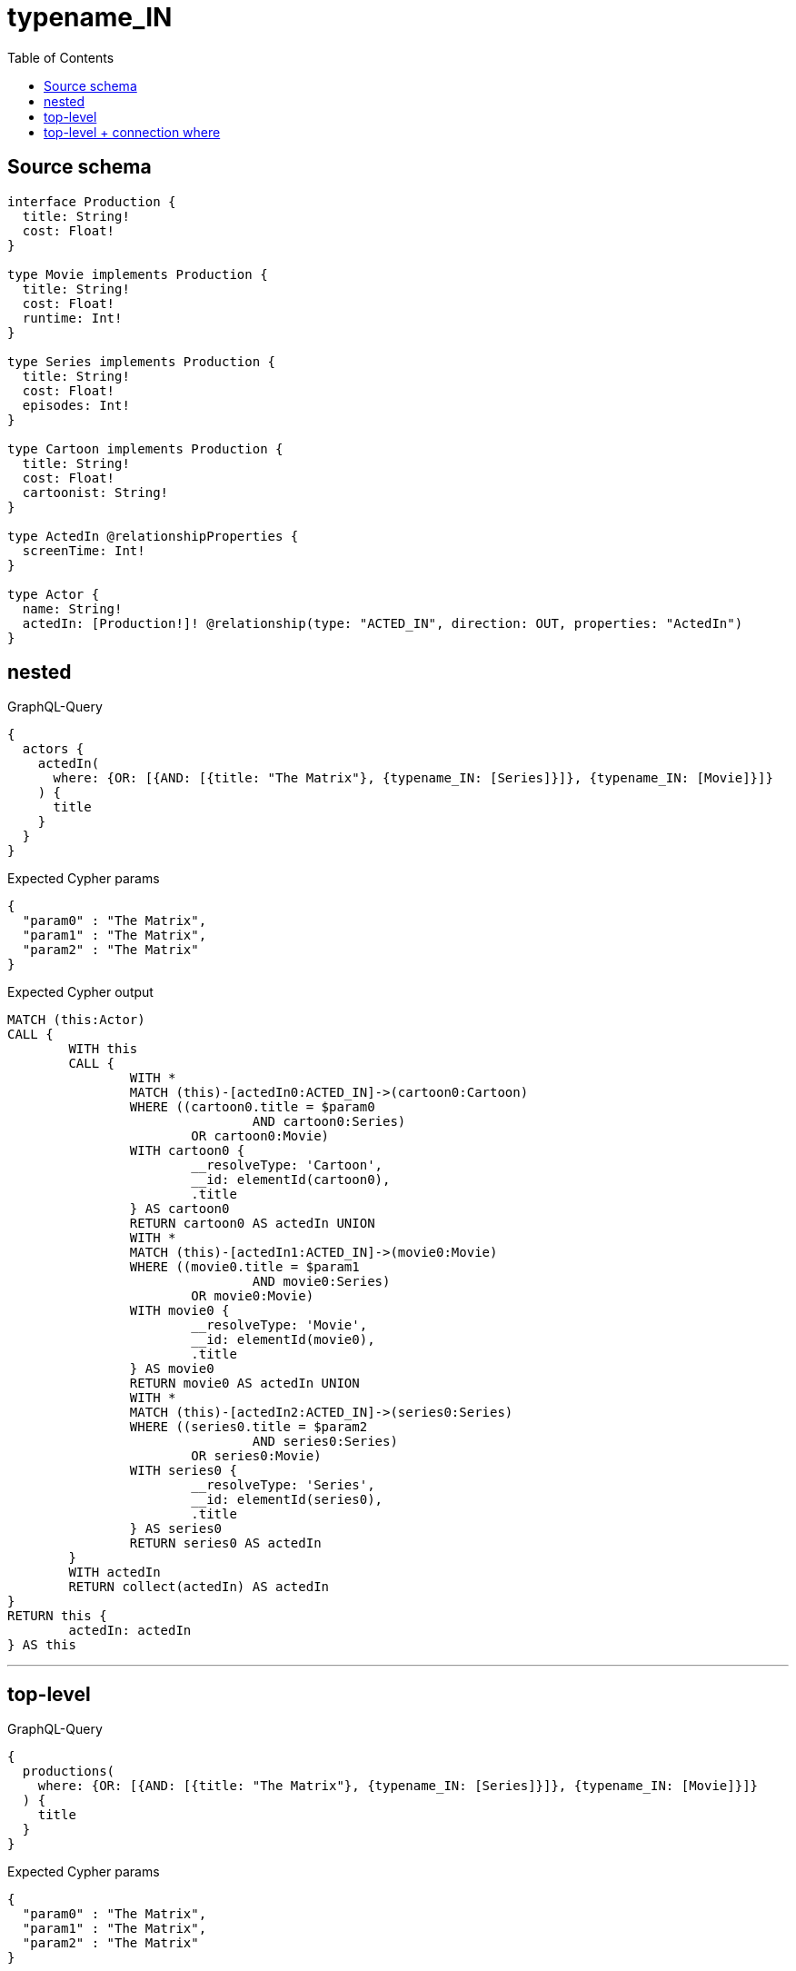 :toc:

= typename_IN

== Source schema

[source,graphql,schema=true]
----
interface Production {
  title: String!
  cost: Float!
}

type Movie implements Production {
  title: String!
  cost: Float!
  runtime: Int!
}

type Series implements Production {
  title: String!
  cost: Float!
  episodes: Int!
}

type Cartoon implements Production {
  title: String!
  cost: Float!
  cartoonist: String!
}

type ActedIn @relationshipProperties {
  screenTime: Int!
}

type Actor {
  name: String!
  actedIn: [Production!]! @relationship(type: "ACTED_IN", direction: OUT, properties: "ActedIn")
}
----

== nested

.GraphQL-Query
[source,graphql]
----
{
  actors {
    actedIn(
      where: {OR: [{AND: [{title: "The Matrix"}, {typename_IN: [Series]}]}, {typename_IN: [Movie]}]}
    ) {
      title
    }
  }
}
----

.Expected Cypher params
[source,json]
----
{
  "param0" : "The Matrix",
  "param1" : "The Matrix",
  "param2" : "The Matrix"
}
----

.Expected Cypher output
[source,cypher]
----
MATCH (this:Actor)
CALL {
	WITH this
	CALL {
		WITH *
		MATCH (this)-[actedIn0:ACTED_IN]->(cartoon0:Cartoon)
		WHERE ((cartoon0.title = $param0
				AND cartoon0:Series)
			OR cartoon0:Movie)
		WITH cartoon0 {
			__resolveType: 'Cartoon',
			__id: elementId(cartoon0),
			.title
		} AS cartoon0
		RETURN cartoon0 AS actedIn UNION
		WITH *
		MATCH (this)-[actedIn1:ACTED_IN]->(movie0:Movie)
		WHERE ((movie0.title = $param1
				AND movie0:Series)
			OR movie0:Movie)
		WITH movie0 {
			__resolveType: 'Movie',
			__id: elementId(movie0),
			.title
		} AS movie0
		RETURN movie0 AS actedIn UNION
		WITH *
		MATCH (this)-[actedIn2:ACTED_IN]->(series0:Series)
		WHERE ((series0.title = $param2
				AND series0:Series)
			OR series0:Movie)
		WITH series0 {
			__resolveType: 'Series',
			__id: elementId(series0),
			.title
		} AS series0
		RETURN series0 AS actedIn
	}
	WITH actedIn
	RETURN collect(actedIn) AS actedIn
}
RETURN this {
	actedIn: actedIn
} AS this
----

'''

== top-level

.GraphQL-Query
[source,graphql]
----
{
  productions(
    where: {OR: [{AND: [{title: "The Matrix"}, {typename_IN: [Series]}]}, {typename_IN: [Movie]}]}
  ) {
    title
  }
}
----

.Expected Cypher params
[source,json]
----
{
  "param0" : "The Matrix",
  "param1" : "The Matrix",
  "param2" : "The Matrix"
}
----

.Expected Cypher output
[source,cypher]
----
CALL {
	MATCH (cartoon0:Cartoon)
	WHERE ((cartoon0.title = $param0
			AND cartoon0:Series)
		OR cartoon0:Movie)
	WITH cartoon0 {
		__resolveType: 'Cartoon',
		__id: elementId(cartoon0),
		.title
	} AS cartoon0
	RETURN cartoon0 AS this UNION
	MATCH (movie0:Movie)
	WHERE ((movie0.title = $param1
			AND movie0:Series)
		OR movie0:Movie)
	WITH movie0 {
		__resolveType: 'Movie',
		__id: elementId(movie0),
		.title
	} AS movie0
	RETURN movie0 AS this UNION
	MATCH (series0:Series)
	WHERE ((series0.title = $param2
			AND series0:Series)
		OR series0:Movie)
	WITH series0 {
		__resolveType: 'Series',
		__id: elementId(series0),
		.title
	} AS series0
	RETURN series0 AS this
}
WITH this
RETURN this AS this
----

'''

== top-level + connection where

.GraphQL-Query
[source,graphql]
----
{
  actors(
    where: {actedInConnection_SOME: {OR: [{edge: {screenTime: 2}}, {node: {OR: [{title: "The Matrix"}, {typename_IN: [Series]}]}}]}}
  ) {
    actedIn {
      title
    }
  }
}
----

.Expected Cypher params
[source,json]
----
{
  "param0" : 2,
  "param1" : "The Matrix"
}
----

.Expected Cypher output
[source,cypher]
----
MATCH (this:Actor)
WHERE EXISTS {
	MATCH (this)-[edge:ACTED_IN]->(this0)
	WHERE ((edge.screenTime = $param0
			OR (this0.title = $param1
				OR this0:Series))
		AND (this0:Cartoon
			OR this0:Movie
			OR this0:Series))
}
CALL {
	WITH this
	CALL {
		WITH *
		MATCH (this)-[actedIn0:ACTED_IN]->(cartoon0:Cartoon)
		WITH cartoon0 {
			__resolveType: 'Cartoon',
			__id: elementId(cartoon0),
			.title
		} AS cartoon0
		RETURN cartoon0 AS actedIn UNION
		WITH *
		MATCH (this)-[actedIn1:ACTED_IN]->(movie0:Movie)
		WITH movie0 {
			__resolveType: 'Movie',
			__id: elementId(movie0),
			.title
		} AS movie0
		RETURN movie0 AS actedIn UNION
		WITH *
		MATCH (this)-[actedIn2:ACTED_IN]->(series0:Series)
		WITH series0 {
			__resolveType: 'Series',
			__id: elementId(series0),
			.title
		} AS series0
		RETURN series0 AS actedIn
	}
	WITH actedIn
	RETURN collect(actedIn) AS actedIn
}
RETURN this {
	actedIn: actedIn
} AS this
----

'''

